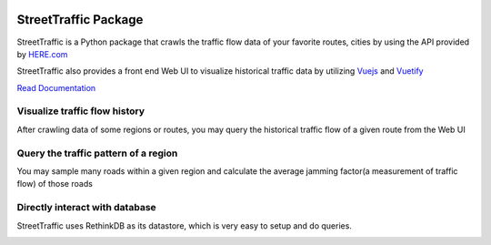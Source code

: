 .. title:: StreetTraffic Package

.. image:: https://api.codacy.com/project/badge/Grade/adacea14777f4fa2b8df5584b1c44823    :target: https://www.codacy.com/app/vwxyzjn/streettraffic?utm_source=github.com&amp;utm_medium=referral&amp;utm_content=streettraffic/streettraffic&amp;utm_campaign=Badge_Grade

StreetTraffic Package
=======================

StreetTraffic is a Python package that crawls the traffic flow data of
your favorite routes, cities by using the API provided by  
`HERE.com <https://developer.here.com/rest-apis/documentation/traffic/topics/quick-start.html>`_

StreetTraffic also provides a front end Web UI to visualize historical traffic data
by utilizing `Vuejs <https://vuejs.org/>`_ and `Vuetify <https://vuetifyjs.com/>`_


`Read Documentation <https://streettraffic.github.io/docs/docindex.html>`_

Visualize traffic flow history
------------------------------------

After crawling data of some regions or routes, you may query the historical
traffic flow of a given route from the Web UI

.. image:: docs\source\_static\traffic_slider.gif
    :alt: traffic_slider

Query the traffic pattern of a region
-----------------------------------------

You may sample many roads within a given region and calculate
the average jamming factor(a measurement of traffic flow) of those roads

.. image:: docs\source\_static\TrafficPattern.gif
    :alt: TrafficPattern


Directly interact with database
--------------------------------------------
StreetTraffic uses RethinkDB as its datastore, which
is very easy to setup and do queries.

.. image:: docs\source\_static\RethinkDB.gif
    :alt: RethinkDB
